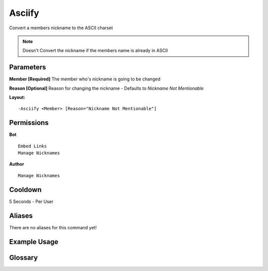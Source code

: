 .. meta::
   :title: Documentation - Mecha Karen
   :type: website
   :url: https://docs.mechakaren.xyz/
   :description: Asciify Command [Moderation].
   :theme-color: #f54646

Asciify
=======

Convert a members nickname to the ASCII charset

.. Note:: Doesn't Convert the nickname if the members name is already in ASCII

Parameters
----------
**Member [Required]**
The member who's nickname is going to be changed

**Reason [Optional]**
Reason for changing the nickname - Defaults to `Nickname Not Mentionable`

**Layout:**
::
	-Asciify <Member> [Reason="Nickname Not Mentionable"]

Permissions
-----------
**Bot**
::
	Embed Links
	Manage Nicknames

**Author**
::
	Manage Nicknames

Cooldown
--------
5 Seconds - Per User

Aliases
-------
There are no aliases for this command yet!

Example Usage
-------------

.. image:: /images/asciify.png
   :width: 400px
   :align: center

Glossary
--------

.. glossary::

   Asciify
      Moderation command